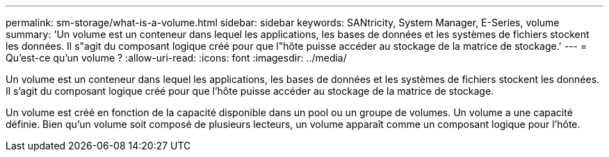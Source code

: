 ---
permalink: sm-storage/what-is-a-volume.html 
sidebar: sidebar 
keywords: SANtricity, System Manager, E-Series, volume 
summary: 'Un volume est un conteneur dans lequel les applications, les bases de données et les systèmes de fichiers stockent les données. Il s"agit du composant logique créé pour que l"hôte puisse accéder au stockage de la matrice de stockage.' 
---
= Qu'est-ce qu'un volume ?
:allow-uri-read: 
:icons: font
:imagesdir: ../media/


[role="lead"]
Un volume est un conteneur dans lequel les applications, les bases de données et les systèmes de fichiers stockent les données. Il s'agit du composant logique créé pour que l'hôte puisse accéder au stockage de la matrice de stockage.

Un volume est créé en fonction de la capacité disponible dans un pool ou un groupe de volumes. Un volume a une capacité définie. Bien qu'un volume soit composé de plusieurs lecteurs, un volume apparaît comme un composant logique pour l'hôte.

